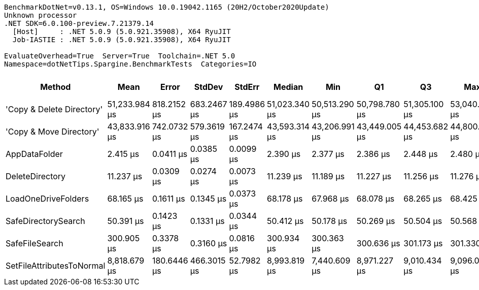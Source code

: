 ....
BenchmarkDotNet=v0.13.1, OS=Windows 10.0.19042.1165 (20H2/October2020Update)
Unknown processor
.NET SDK=6.0.100-preview.7.21379.14
  [Host]     : .NET 5.0.9 (5.0.921.35908), X64 RyuJIT
  Job-IASTIE : .NET 5.0.9 (5.0.921.35908), X64 RyuJIT

EvaluateOverhead=True  Server=True  Toolchain=.NET 5.0  
Namespace=dotNetTips.Spargine.BenchmarkTests  Categories=IO  
....
[options="header"]
|===
|                     Method|           Mean|        Error|       StdDev|       StdErr|         Median|            Min|             Q1|             Q3|            Max|        Op/s|  CI99.9% Margin|  Iterations|  Kurtosis|  MValue|  Skewness|  Rank|  LogicalGroup|  Baseline|  Code Size|     Gen 0|    Allocated
|  'Copy & Delete Directory'|  51,233.984 μs|  818.2152 μs|  683.2467 μs|  189.4986 μs|  51,023.340 μs|  50,513.290 μs|  50,798.780 μs|  51,305.100 μs|  53,040.630 μs|       19.52|     818.2152 μs|       13.00|     4.050|   2.000|    1.3297|     8|             *|        No|      885 B|  100.0000|  1,577,648 B
|    'Copy & Move Directory'|  43,833.916 μs|  742.0732 μs|  579.3619 μs|  167.2474 μs|  43,593.314 μs|  43,206.991 μs|  43,449.005 μs|  44,453.682 μs|  44,800.473 μs|       22.81|     742.0732 μs|       12.00|     1.416|   2.000|    0.4570|     7|             *|        No|    1,197 B|         -|     46,476 B
|              AppDataFolder|       2.415 μs|    0.0411 μs|    0.0385 μs|    0.0099 μs|       2.390 μs|       2.377 μs|       2.386 μs|       2.448 μs|       2.480 μs|  414,145.12|       0.0411 μs|       15.00|     1.447|   2.000|    0.5379|     1|             *|        No|      360 B|    0.0801|        736 B
|            DeleteDirectory|      11.237 μs|    0.0309 μs|    0.0274 μs|    0.0073 μs|      11.239 μs|      11.189 μs|      11.227 μs|      11.256 μs|      11.276 μs|   88,989.71|       0.0309 μs|       14.00|     1.892|   2.000|   -0.3062|     2|             *|        No|      454 B|    0.0153|        240 B
|        LoadOneDriveFolders|      68.165 μs|    0.1611 μs|    0.1345 μs|    0.0373 μs|      68.178 μs|      67.968 μs|      68.078 μs|      68.265 μs|      68.425 μs|   14,670.23|       0.1611 μs|       13.00|     1.942|   2.000|    0.2804|     4|             *|        No|      845 B|    0.3662|      3,809 B
|        SafeDirectorySearch|      50.391 μs|    0.1423 μs|    0.1331 μs|    0.0344 μs|      50.412 μs|      50.178 μs|      50.269 μs|      50.504 μs|      50.568 μs|   19,844.72|       0.1423 μs|       15.00|     1.525|   2.000|   -0.2469|     3|             *|        No|    1,549 B|    0.0610|        616 B
|             SafeFileSearch|     300.905 μs|    0.3378 μs|    0.3160 μs|    0.0816 μs|     300.934 μs|     300.363 μs|     300.636 μs|     301.173 μs|     301.330 μs|    3,323.31|       0.3378 μs|       15.00|     1.589|   2.000|   -0.2536|     5|             *|        No|    1,036 B|    2.4414|     26,401 B
|  SetFileAttributesToNormal|   8,818.679 μs|  180.6446 μs|  466.3015 μs|   52.7982 μs|   8,993.819 μs|   7,440.609 μs|   8,971.227 μs|   9,010.434 μs|   9,096.075 μs|      113.40|     180.6446 μs|       78.00|     5.927|   2.000|   -2.1905|     6|             *|        No|      173 B|  132.8125|  1,276,936 B
|===
